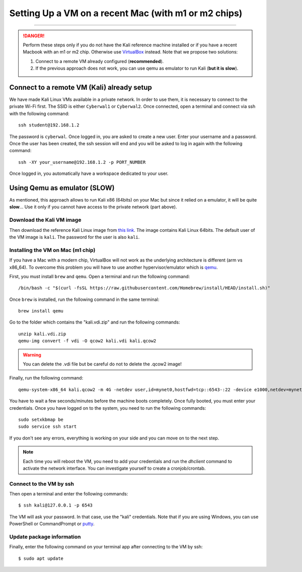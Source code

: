 #####################################################
Setting Up a VM on a recent Mac (with m1 or m2 chips)
#####################################################
#####################################################

.. danger:: Perform these steps only if you do not have the Kali reference machine installed or if you have a recent Macbook with an m1 or m2 chip. Otherwise use `VirtualBox <vmsetup.html>`_ instead. Note that we propose two solutions:
  
  1. Connect to a remote VM already configured (**recommended**).
  2. If the previous approach does not work, you can use qemu as emulator to run Kali (**but it is slow**).


.. _target connect to a remote VM:

Connect to a remote VM (Kali) already setup
*******************************************

We have made Kali Linux VMs available in a private network. In order to use them, it is necessary to connect to the private Wi-Fi first. The SSID is either ``Cyberwal1`` or ``Cyberwal2``. Once connected, open a terminal and connect via ssh with the following command::

  ssh student@192.168.1.2

The password is ``cyberwal``. Once logged in, you are asked to create a new user. Enter your username and a password. Once the user has been created, the ssh session will end and you will be asked to log in again with the following command::

  ssh -XY your_username@192.168.1.2 -p PORT_NUMBER

Once logged in, you automatically have a workspace dedicated to your user.

Using Qemu as emulator (SLOW)
*****************************

As mentioned, this approach allows to run Kali x86 (64bits) on your Mac but since it relied on a emulator, it will be quite **slow**... Use it only if you cannot have access to the private network (part above).


Download the Kali VM image
==========================

Then download the reference Kali Linux image from `this link <https://www.kali.org/get-kali/#kali-virtual-machines>`_.
The image contains Kali Linux 64bits. The default user of the VM image is ``kali``. The password for the user is also ``kali``.

Installing the VM on Mac (m1 chip)
==================================

If you have a Mac with a modern chip, VirtualBox will not work as the underlying architecture is different (arm vs x86_64). To overcome this problem you will have to use another hypervisor/emulator which is `qemu <https://www.qemu.org>`_.

First, you must install ``brew`` and ``qemu``. Open a terminal and run the following command::

  /bin/bash -c "$(curl -fsSL https://raw.githubusercontent.com/Homebrew/install/HEAD/install.sh)"

Once ``brew`` is installed, run the following command in the same terminal::

  brew install qemu

Go to the folder which contains the "kali.vdi.zip" and run the following commands::

  unzip kali.vdi.zip
  qemu-img convert -f vdi -O qcow2 kali.vdi kali.qcow2

.. warning:: You can delete the .vdi file but be careful do not to delete the .qcow2 image!

Finally, run the following command::

  qemu-system-x86_64 kali.qcow2 -m 4G -netdev user,id=mynet0,hostfwd=tcp::6543-:22 -device e1000,netdev=mynet0

You have to wait a few seconds/minutes before the machine boots completely. Once fully booted, you must enter your credentials. Once you have logged on to the system, you need to run the following commands::

  sudo setxkbmap be
  sudo service ssh start

If you don't see any errors, everything is working on your side and you can move on to the next step.

.. note:: Each time you will reboot the VM, you need to add your credentials and run the *dhclient* command to activate the network interface. You can investigate yourself to create a cronjob/crontab.

Connect to the VM by ssh
========================

Then open a terminal and enter the following commands::

  $ ssh kali@127.0.0.1 -p 6543

The VM will ask your password. In that case, use the "kali" credentials. Note that if you are using Windows, you can use PowerShell or CommandPrompt or `putty <https://www.putty.org>`_.

Update package information
==========================

Finally, enter the following command on your terminal app after connecting to the VM by ssh::

  $ sudo apt update
